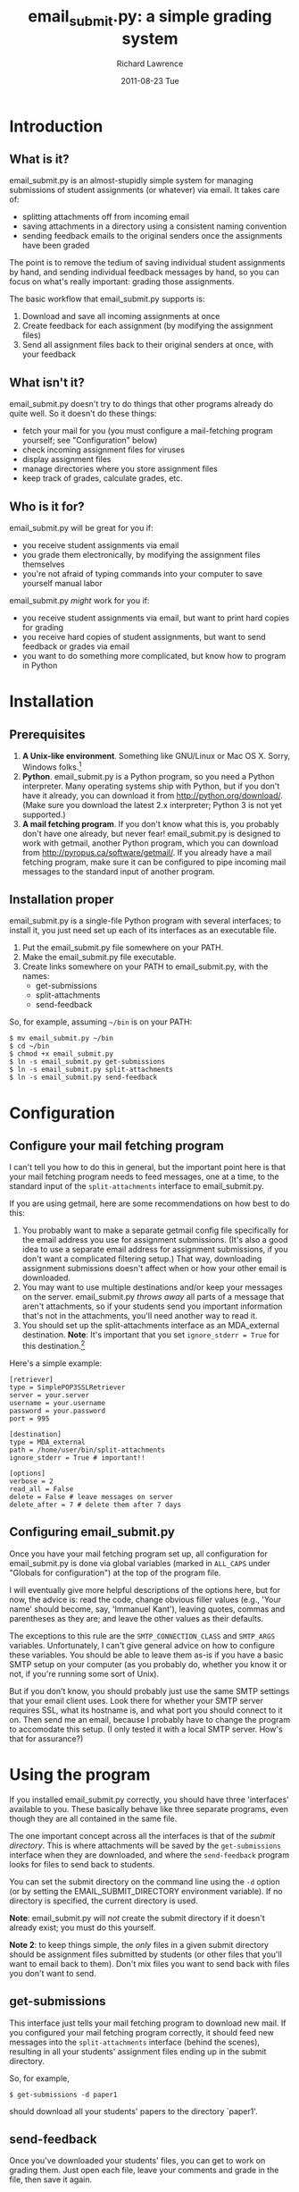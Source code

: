 #+TITLE: email_submit.py: a simple grading system
#+AUTHOR:    Richard Lawrence
#+EMAIL:     richard.lawrence@berkeley.edu
#+DATE:      2011-08-23 Tue
#+OPTIONS:   H:3 num:t toc:nil \n:nil @:t ::t |:t ^:nil -:t f:t *:t <:t
#+OPTIONS:   TeX:t LaTeX:t skip:nil d:nil todo:t pri:nil tags:not-in-toc
#+INFOJS_OPT: view:nil toc:nil ltoc:t mouse:underline buttons:0 path:http://orgmode.org/org-info.js
#+EXPORT_SELECT_TAGS: export
#+EXPORT_EXCLUDE_TAGS: noexport
#+LINK_UP:   
#+LINK_HOME: 
#+XSLT:

* Introduction
** What is it?
   email_submit.py is an almost-stupidly simple system for managing
   submissions of student assignments (or whatever) via email. It
   takes care of:
     - splitting attachments off from incoming email
     - saving attachments in a directory using a consistent naming convention
     - sending feedback emails to the original senders once the
       assignments have been graded
   
   The point is to remove the tedium of saving individual student
   assignments by hand, and sending individual feedback messages by
   hand, so you can focus on what's really important: grading those
   assignments.

   The basic workflow that email_submit.py supports is:
   1) Download and save all incoming assignments at once
   2) Create feedback for each assignment (by modifying the assignment files)
   3) Send all assignment files back to their original senders at once,
      with your feedback

** What isn't it?
   email_submit.py doesn't try to do things that other programs
   already do quite well.  So it doesn't do these things:
     - fetch your mail for you (you must configure a mail-fetching
       program yourself; see "Configuration" below)
     - check incoming assignment files for viruses
     - display assignment files
     - manage directories where you store assignment files
     - keep track of grades, calculate grades, etc.

** Who is it for?
   email_submit.py will be great for you if:
     - you receive student assignments via email
     - you grade them electronically, by modifying the assignment
       files themselves
     - you're not afraid of typing commands into your computer to save
       yourself manual labor

   email_submit.py /might/ work for you if:
     - you receive student assignments via email, but want to print
       hard copies for grading
     - you receive hard copies of student assignments, but want to
       send feedback or grades via email
     - you want to do something more complicated, but know how to
       program in Python

* Installation
** Prerequisites
   1) *A Unix-like environment*. Something like GNU/Linux or Mac OS
      X. Sorry, Windows folks.[fn:1]
   2) *Python*.  email_submit.py is a Python program, so you need a
      Python interpreter.  Many operating systems ship with Python,
      but if you don't have it already, you can download it from
      http://python.org/download/.  (Make sure you download the latest
      2.x interpreter; Python 3 is not yet supported.)
   3) *A mail fetching program*.  If you don't know what this is, you
      probably don't have one already, but never fear! email_submit.py
      is designed to work with getmail, another Python program, which
      you can download from http://pyropus.ca/software/getmail/. If
      you already have a mail fetching program, make sure it can be
      configured to pipe incoming mail messages to the standard input
      of another program.

** Installation proper
   email_submit.py is a single-file Python program with several
   interfaces; to install it, you just need set up each of its
   interfaces as an executable file.

   1) Put the email_submit.py file somewhere on your PATH.
   2) Make the email_submit.py file executable.
   3) Create links somewhere on your PATH to email_submit.py, with the names:
      - get-submissions
      - split-attachments
      - send-feedback

   So, for example, assuming =~/bin= is on your PATH:
   #+BEGIN_EXAMPLE
   $ mv email_submit.py ~/bin
   $ cd ~/bin
   $ chmod +x email_submit.py
   $ ln -s email_submit.py get-submissions
   $ ln -s email_submit.py split-attachments
   $ ln -s email_submit.py send-feedback
   #+END_EXAMPLE

* Configuration

** Configure your mail fetching program
I can't tell you how to do this in general, but the important point
here is that your mail fetching program needs to feed messages, one at
a time, to the standard input of the =split-attachments= interface to
email_submit.py.

If you are using getmail, here are some recommendations on how best to
do this:
  1) You probably want to make a separate getmail config file
     specifically for the email address you use for assignment
     submissions.  (It's also a good idea to use a separate email
     address for assignment submissions, if you don't want a
     complicated filtering setup.) That way, downloading assignment
     submissions doesn't affect when or how your other email is
     downloaded.
  2) You may want to use multiple destinations and/or keep your
     messages on the server. email_submit.py /throws away/ all parts of
     a message that aren't attachments, so if your students send you
     important information that's not in the attachments, you'll need
     another way to read it.
  3) You should set up the split-attachments interface as an MDA_external
     destination.  *Note*: It's important that you set =ignore_stderr = True=
     for this destination.[fn:2]

Here's a simple example:
#+BEGIN_EXAMPLE
[retriever]
type = SimplePOP3SSLRetriever
server = your.server
username = your.username
password = your.password
port = 995

[destination]
type = MDA_external
path = /home/user/bin/split-attachments
ignore_stderr = True # important!!

[options]
verbose = 2
read_all = False
delete = False # leave messages on server
delete_after = 7 # delete them after 7 days
#+END_EXAMPLE

** Configuring email_submit.py
Once you have your mail fetching program set up, all configuration for
email_submit.py is done via global variables (marked in =ALL_CAPS= under
"Globals for configuration") at the top of the program file.

I will eventually give more helpful descriptions of the options here,
but for now, the advice is: read the code, change obvious filler
values (e.g., 'Your name' should become, say, 'Immanuel Kant'),
leaving quotes, commas and parentheses as they are; and leave the
other values as their defaults.

The exceptions to this rule are the =SMTP_CONNECTION_CLASS= and
=SMTP_ARGS= variables.  Unfortunately, I can't give general advice on
how to configure these variables.  You should be able to leave them
as-is if you have a basic SMTP setup on your computer (as you probably
do, whether you know it or not, if you're running some sort of Unix).

But if you don't know, you should probably just use the same SMTP
settings that your email client uses.  Look there for whether your
SMTP server requires SSL, what its hostname is, and what port you
should connect to it on.  Then send me an email, because I probably
have to change the program to accomodate this setup.  (I only tested
it with a local SMTP server. How's that for assurance?)

* Using the program
If you installed email_submit.py correctly, you should have three
'interfaces' available to you.  These basically behave like three
separate programs, even though they are all contained in the same
file.

The one important concept across all the interfaces is that of the
/submit directory/.  This is where attachments will be saved by the
=get-submissions= interface when they are downloaded, and where the
=send-feedback= program looks for files to send back to students.

You can set the submit directory on the command line using the =-d=
option (or by setting the EMAIL_SUBMIT_DIRECTORY environment
variable).  If no directory is specified, the current directory is
used.

*Note*: email_submit.py will /not/ create the submit directory
if it doesn't already exist; you must do this yourself.

*Note 2*: to keep things simple, the /only/ files in a given submit
directory should be assignment files submitted by students (or other
files that you'll want to email back to them).  Don't mix files you
want to send back with files you don't want to send.

** get-submissions
This interface just tells your mail fetching program to download new
mail.  If you configured your mail fetching program correctly, it
should feed new messages into the =split-attachments= interface
(behind the scenes), resulting in all your students' assignment files
ending up in the submit directory.

So, for example,
#+BEGIN_EXAMPLE
$ get-submissions -d paper1
#+END_EXAMPLE
should download all your students' papers to the directory `paper1'.  

** send-feedback
Once you've downloaded your students' files, you can get to work on
grading them.  Just open each file, leave your comments and grade in
the file, then save it again.

*Note*: do not change the /name/ of the file, because the file name
associates the file with the email address of the student who
submitted the work.

Once you've graded all the files and recorded the grades, you use the
=send-feedback= interface to email them back to students.  This
interface emails every file in the submit directory back to the
address stored in its file name (before the `::') as an attachment.
The body of the message is determined by the =FEEDBACK_MSG= variable,
which you can customize however you like.

*Note 2*: this means you can still use the =send-feedback= interface
to send feedback files, even if your students send you unmodifiable
files (like PDFs).  Just put your comments in a file like
`student@wherever.edu::paper-feedback.txt'.

So, for example,
#+BEGIN_EXAMPLE
$ send-feedback -d paper1
#+END_EXAMPLE
should email each of the files in the `paper1' directory back to students.

** split-attachments
You probably will never need to use this interface interactively, but
it could occasionally be useful for tasks like getting all the
attachments out of a directory of old email messages.  Be creative!

* Footnotes

[fn:1] (Technically, I think a getmail/email_submit.py setup could
      also work on Windows, but it would require a little legwork by
      you, dear user, to get the different interfaces set up: you need
      whatever the Windows equivalent of #!-syntax is, and filesystem
      links to create the different interfaces.)

[fn:2] email_submit.py will always exit with a non-zero status if it
      fails to save an attachment from a message; but it may write to
      sys.stderr even for errors that it handles just fine.
